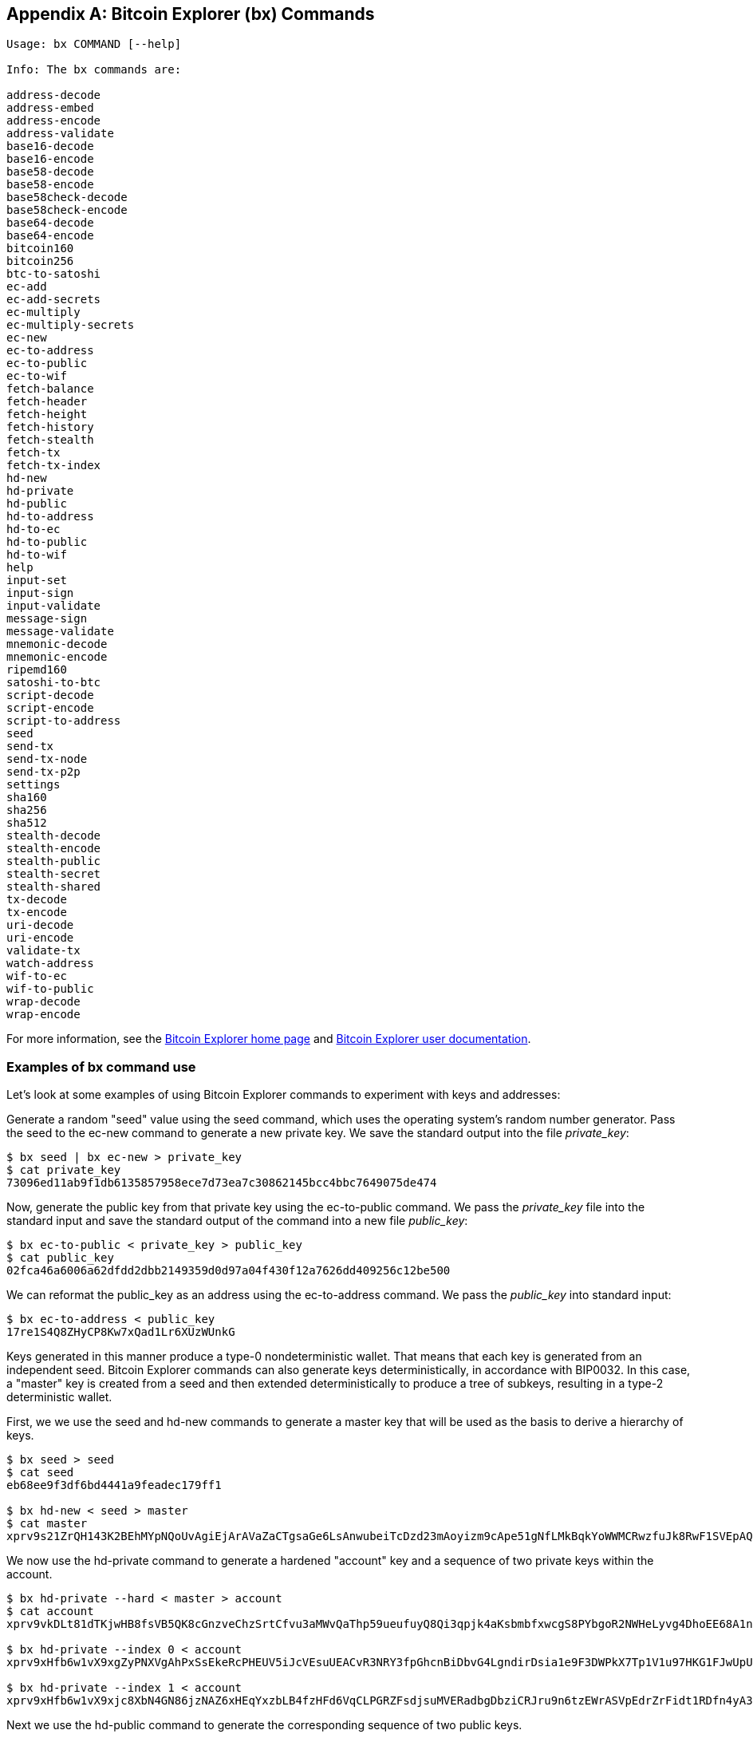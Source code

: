 [[appdx_bx]]
[appendix]

== Bitcoin Explorer (bx) Commands

((("Bitcoin Explorer commands","commands in", id="ix_appdx-bx-asciidoc0", range="startofrange")))

----
Usage: bx COMMAND [--help]

Info: The bx commands are:

address-decode
address-embed
address-encode
address-validate
base16-decode
base16-encode
base58-decode
base58-encode
base58check-decode
base58check-encode
base64-decode
base64-encode
bitcoin160
bitcoin256
btc-to-satoshi
ec-add
ec-add-secrets
ec-multiply
ec-multiply-secrets
ec-new
ec-to-address
ec-to-public
ec-to-wif
fetch-balance
fetch-header
fetch-height
fetch-history
fetch-stealth
fetch-tx
fetch-tx-index
hd-new
hd-private
hd-public
hd-to-address
hd-to-ec
hd-to-public
hd-to-wif
help
input-set
input-sign
input-validate
message-sign
message-validate
mnemonic-decode
mnemonic-encode
ripemd160
satoshi-to-btc
script-decode
script-encode
script-to-address
seed
send-tx
send-tx-node
send-tx-p2p
settings
sha160
sha256
sha512
stealth-decode
stealth-encode
stealth-public
stealth-secret
stealth-shared
tx-decode
tx-encode
uri-decode
uri-encode
validate-tx
watch-address
wif-to-ec
wif-to-public
wrap-decode
wrap-encode
----

For more information, see the https://github.com/libbitcoin/libbitcoin-explorer[Bitcoin Explorer home page] and https://github.com/libbitcoin/libbitcoin-explorer/wiki[Bitcoin Explorer user documentation].

=== Examples of bx command use

Let's look at some examples of using Bitcoin Explorer commands to experiment with keys and addresses:

Generate a random "seed" value using the((("Bitcoin Explorer","seed command")))((("seed command (bx)"))) +seed+ command, which uses the operating system's random number generator. Pass the seed to the((("Bitcoin Explorer","ec-new command")))((("ec-new command (bx)"))) +ec-new+ command to generate a new private key. We save the standard output into the file _private_key_:

----
$ bx seed | bx ec-new > private_key
$ cat private_key 
73096ed11ab9f1db6135857958ece7d73ea7c30862145bcc4bbc7649075de474
----

Now, generate the public key from that private key using the((("Bitcoin Explorer","ec-to-public command")))((("ec-to-public command (bx)"))) +ec-to-public+ command. We pass the _private_key_ file into the standard input and save the standard output of the command into a new file _public_key_:

----
$ bx ec-to-public < private_key > public_key
$ cat public_key 
02fca46a6006a62dfdd2dbb2149359d0d97a04f430f12a7626dd409256c12be500
----

We can reformat the +public_key+ as an address using the((("Bitcoin Explorer","ec-to-address command")))((("ec-to-address command (bx)"))) +ec-to-address+ command. We pass the _public_key_ into standard input:

----
$ bx ec-to-address < public_key 
17re1S4Q8ZHyCP8Kw7xQad1Lr6XUzWUnkG
----

Keys generated in this manner produce a type-0 nondeterministic wallet. That means that each key is generated from an independent seed. Bitcoin Explorer commands can also generate keys deterministically, in accordance with BIP0032. In this case, a "master" key is created from a seed and then extended deterministically to produce a tree of subkeys, resulting in a type-2 deterministic wallet.

First, we we use the((("Bitcoin Explorer","seed command")))((("seed command (bx)"))) +seed+ and((("Bitcoin Explorer","hd-new command")))((("hd-new command (bx)"))) +hd-new+ commands to generate a master key that will be used as the basis to derive a hierarchy of keys.

----
$ bx seed > seed
$ cat seed
eb68ee9f3df6bd4441a9feadec179ff1

$ bx hd-new < seed > master
$ cat master
xprv9s21ZrQH143K2BEhMYpNQoUvAgiEjArAVaZaCTgsaGe6LsAnwubeiTcDzd23mAoyizm9cApe51gNfLMkBqkYoWWMCRwzfuJk8RwF1SVEpAQ
----

We now use the((("Bitcoin Explorer","hd-private command")))((("hd-private command (bx)"))) +hd-private+ command to generate a hardened "account" key and a sequence of two private keys within the account.

----
$ bx hd-private --hard < master > account
$ cat account
xprv9vkDLt81dTKjwHB8fsVB5QK8cGnzveChzSrtCfvu3aMWvQaThp59ueufuyQ8Qi3qpjk4aKsbmbfxwcgS8PYbgoR2NWHeLyvg4DhoEE68A1n

$ bx hd-private --index 0 < account
xprv9xHfb6w1vX9xgZyPNXVgAhPxSsEkeRcPHEUV5iJcVEsuUEACvR3NRY3fpGhcnBiDbvG4LgndirDsia1e9F3DWPkX7Tp1V1u97HKG1FJwUpU

$ bx hd-private --index 1 < account
xprv9xHfb6w1vX9xjc8XbN4GN86jzNAZ6xHEqYxzbLB4fzHFd6VqCLPGRZFsdjsuMVERadbgDbziCRJru9n6tzEWrASVpEdrZrFidt1RDfn4yA3
----

Next we use the((("Bitcoin Explorer","hd-public command")))((("hd-public command (bx)"))) +hd-public+ command to generate the corresponding sequence of two public keys.

----
$ bx hd-public --index 0 < account
xpub6BH1zcTuktiFu43rUZ2gXqLgzu5F3tLEeTQ5t6iE3aQtM2VMTxMcyLN9fYHiGhGpQe9QQYmqL2eYPFJ3vezHz5wzaSW4FiGrseNDR4LKqTy

$ bx hd-public --index 1 < account
xpub6BH1zcTuktiFx6CzhPbGjG3UYQ13WR16CmtbPiagEKpEVtpyjshWyMaMV1cn7nUPUkgQHPVXJVqsrA8xWbGQDhohEcDFTEYMvYzwRD7Juf8
----

The public keys can also be derived from their corresponding private keys using the((("Bitcoin Explorer","hd-to-public command")))((("hd-to-public command (bx)"))) +hd-to-public+ command.

----
$ bx hd-private --index 0 < account | bx hd-to-public
xpub6BH1zcTuktiFu43rUZ2gXqLgzu5F3tLEeTQ5t6iE3aQtM2VMTxMcyLN9fYHiGhGpQe9QQYmqL2eYPFJ3vezHz5wzaSW4FiGrseNDR4LKqTy

$ bx hd-private --index 1 < account | bx hd-to-public
xpub6BH1zcTuktiFx6CzhPbGjG3UYQ13WR16CmtbPiagEKpEVtpyjshWyMaMV1cn7nUPUkgQHPVXJVqsrA8xWbGQDhohEcDFTEYMvYzwRD7Juf8
----

We can generate a practically limitless number of keys in a deterministic chain, all derived from a single seed. This technique is used in many wallet applications to generate keys that can be backed up and restored with a single seed value. This is easier than having to back up the wallet with all its randomly generated keys every time a new key is created.

The seed can be encoded using the((("Bitcoin Explorer","mnemonic-encode command")))((("mnemonic-encode command (bx)"))) +mnemonic-encode+ command.

----
$ bx hd-mnemonic < seed > words
adore repeat vision worst especially veil inch woman cast recall dwell appreciate
----

The seed can then be decoded using the((("Bitcoin Explorer","mnemonic-decode command")))((("mnemonic-decode command (bx)"))) +mnemonic-decode+ command.

----
$ bx mnemonic-decode < words
eb68ee9f3df6bd4441a9feadec179ff1
----

Mnemonic encoding can make the seed easier to record and even remember.(((range="endofrange", startref="ix_appdx-bx-asciidoc0")))
